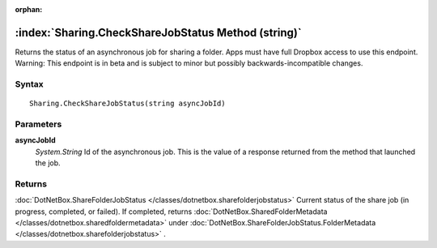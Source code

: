 :orphan:

:index:`Sharing.CheckShareJobStatus Method (string)`
====================================================

Returns the status of an asynchronous job for sharing a folder. Apps must have full Dropbox access to use this endpoint. Warning: This endpoint is in beta and is subject to minor but possibly backwards-incompatible changes.

Syntax
------

::

	Sharing.CheckShareJobStatus(string asyncJobId)

Parameters
----------

**asyncJobId**
	*System.String* Id of the asynchronous job. This is the value of a response returned from the method that launched the job.

Returns
-------

:doc:`DotNetBox.ShareFolderJobStatus </classes/dotnetbox.sharefolderjobstatus>`  Current status of the share job (in progress, completed, or failed). If completed, returns :doc:`DotNetBox.SharedFolderMetadata </classes/dotnetbox.sharedfoldermetadata>`  under :doc:`DotNetBox.ShareFolderJobStatus.FolderMetadata </classes/dotnetbox.sharefolderjobstatus>` .
